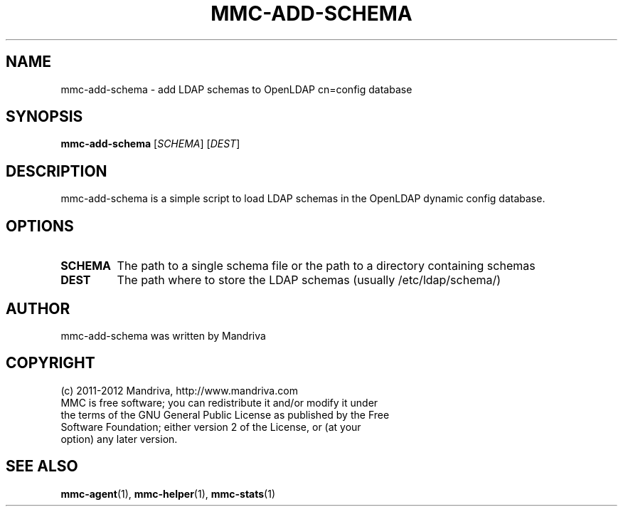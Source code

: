 .TH MMC-ADD-SCHEMA 1
.SH NAME
mmc-add-schema \- add LDAP schemas to OpenLDAP cn=config database 
.SH SYNOPSIS
.B mmc-add-schema
.RI [ SCHEMA ] " " [ DEST ]
.SH DESCRIPTION
mmc-add-schema is a simple script to load LDAP schemas in the OpenLDAP dynamic config database.
.SH OPTIONS
.TP
.B SCHEMA
The path to a single schema file or the path to a directory containing schemas
.TP
.B DEST
The path where to store the LDAP schemas (usually /etc/ldap/schema/)
.SH AUTHOR
mmc-add-schema was written by Mandriva
.SH COPYRIGHT
.TP
(c) 2011-2012 Mandriva, http://www.mandriva.com
.TP
MMC is free software; you can redistribute it and/or modify it under the terms of the GNU General Public License as published by the Free Software Foundation; either version 2 of the License, or (at your option) any later version.
.SH SEE ALSO
.BR mmc-agent (1),
.BR mmc-helper (1),
.BR mmc-stats (1)
